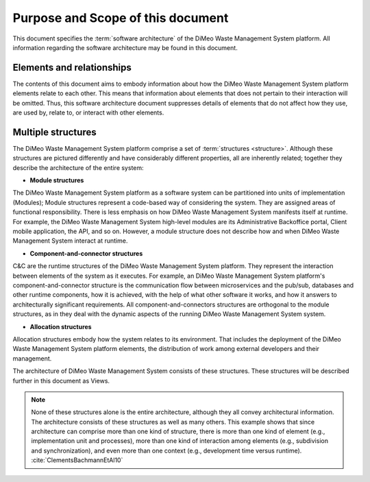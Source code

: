 .. _roadmap/purpose_and_scope:

**********************************
Purpose and Scope of this document
**********************************
This document specifies the :term:`software architecture` of the DiMeo Waste Management System platform. All information
regarding the software architecture may be found in this document.

Elements and relationships
##########################
The contents of this document aims to embody information about how the DiMeo Waste Management System platform elements
relate to each other. This means that information about elements that does not pertain to their interaction will be
omitted. Thus, this software architecture document suppresses details of elements that do not affect how they use, are
used by, relate to, or interact with other elements.

.. _roadmap/purpose_and_scope/multiple_structures:

Multiple structures
###################
The DiMeo Waste Management System platform comprise a set of :term:`structures <structure>`. Although these structures
are pictured differently and have considerably different properties, all are inherently related; together they describe
the architecture of the entire system:

- **Module structures**
The DiMeo Waste Management System platform as a software system can be partitioned into units of implementation
(Modules); Module structures represent a code-based way of considering the system. They are assigned areas of functional
responsibility. There is less emphasis on how DiMeo Waste Management System manifests itself at runtime. For example,
the DiMeo Waste Management System high-level modules are its Administrative Backoffice portal, Client mobile
application, the API, and so on. However, a module structure does not describe how and when DiMeo Waste Management
System interact at runtime.

- **Component-and-connector structures**
C&C are the runtime structures of the DiMeo Waste Management System platform. They represent the interaction between
elements of the system as it executes. For example, an DiMeo Waste Management System platform's component-and-connector
structure is the communication flow between microservices and the pub/sub, databases and other runtime components, how
it is achieved, with the help of what other software it works, and how it answers to architecturally significant
requirements. All component-and-connectors structures are orthogonal to the module structures, as in they deal with the
dynamic aspects of the running DiMeo Waste Management System system.

- **Allocation structures**
Allocation structures embody how the system relates to its environment. That includes the deployment of
the DiMeo Waste Management System platform elements, the distribution of work among external developers and their
management.

The architecture of DiMeo Waste Management System consists of these structures.
These structures will be described further in this document as Views.

.. note::
    None of these structures alone is the entire architecture, although they all convey architectural information. The
    architecture consists of these structures as well as many others. This example shows that since architecture can
    comprise more than one kind of structure, there is more than one kind of element (e.g., implementation unit and
    processes), more than one kind of interaction among elements (e.g., subdivision and synchronization), and even more
    than one context (e.g., development time versus runtime). :cite:`ClementsBachmannEtAl10`
